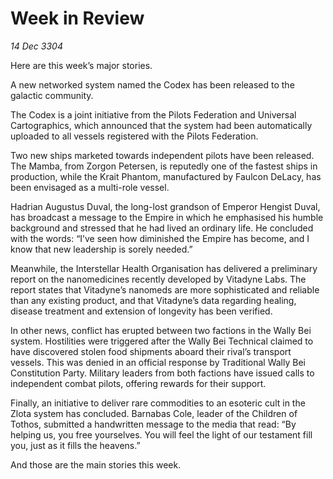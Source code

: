 * Week in Review

/14 Dec 3304/

Here are this week’s major stories. 

A new networked system named the Codex has been released to the galactic community.  

The Codex is a joint initiative from the Pilots Federation and Universal Cartographics, which announced that the system had been automatically uploaded to all vessels registered with the Pilots Federation. 

Two new ships marketed towards independent pilots have been released. The Mamba, from Zorgon Petersen, is reputedly one of the fastest ships in production, while the Krait Phantom, manufactured by Faulcon DeLacy, has been envisaged as a multi-role vessel. 

Hadrian Augustus Duval, the long-lost grandson of Emperor Hengist Duval, has broadcast a message to the Empire in which he emphasised his humble background and stressed that he had lived an ordinary life. He concluded with the words: “I’ve seen how diminished the Empire has become, and I know that new leadership is sorely needed.” 

Meanwhile, the Interstellar Health Organisation has delivered a preliminary report on the nanomedicines recently developed by Vitadyne Labs. The report states that Vitadyne’s nanomeds are more sophisticated and reliable than any existing product, and that Vitadyne’s data regarding healing, disease treatment and extension of longevity has been verified. 

In other news, conflict has erupted between two factions in the Wally Bei system. Hostilities were triggered after the Wally Bei Technical claimed to have discovered stolen food shipments aboard their rival’s transport vessels. This was denied in an official response by Traditional Wally Bei Constitution Party. Military leaders from both factions have issued calls to independent combat pilots, offering rewards for their support. 

Finally, an initiative to deliver rare commodities to an esoteric cult in the Zlota system has concluded. Barnabas Cole, leader of the Children of Tothos, submitted a handwritten message to the media that read: “By helping us, you free yourselves. You will feel the light of our testament fill you, just as it fills the heavens.” 

And those are the main stories this week.